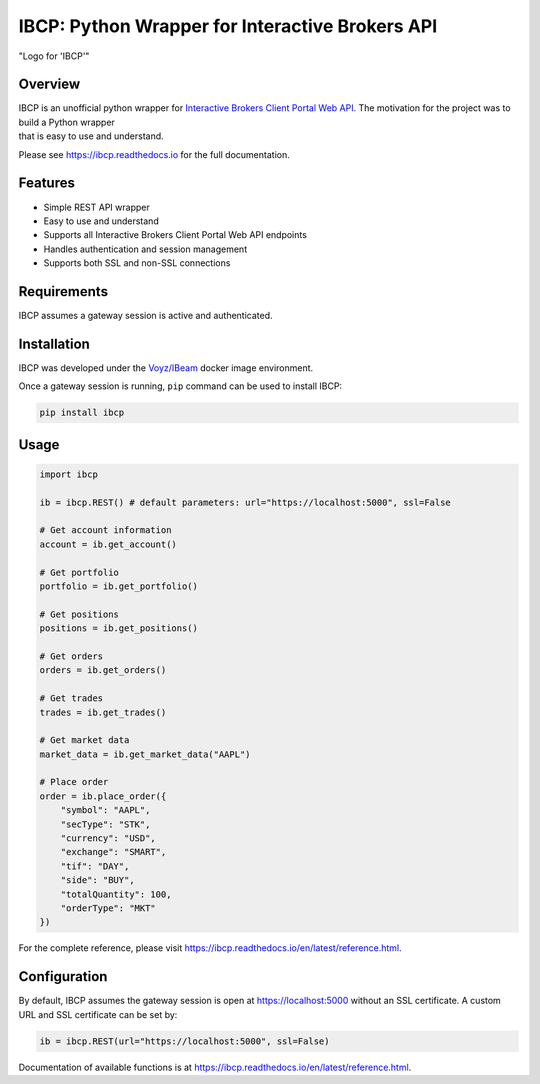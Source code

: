 
IBCP: Python Wrapper for Interactive Brokers API
================================================

.. image:: https://img.shields.io/pypi/v/ibcp
   :target: https://pypi.org/pypi/ibcp/
.. image:: https://img.shields.io/pypi/pyversions/ibcp
   :target: https://pypi.org/pypi/ibcp/
.. image:: https://img.shields.io/pypi/l/ibcp
   :target: https://pypi.org/pypi/ibcp/
.. image:: https://readthedocs.org/projects/ibcp/badge/?version=latest
   :target: https://ibcp.readthedocs.io/en/latest/?badge=latest

.. figure:: https://raw.githubusercontent.com/matthewmoorcroft/ibcp/main/docs/logo.png
   :alt: Logo for 'IBCP'
   :align: center

   "Logo for 'IBCP'"

Overview
--------

|   IBCP is an unofficial python wrapper for `Interactive Brokers Client Portal Web API <https://interactivebrokers.github.io/cpwebapi/>`__. The motivation for the project was to build a Python wrapper
|   that is easy to use and understand.

Please see https://ibcp.readthedocs.io for the full documentation.

Features
--------

- Simple REST API wrapper
- Easy to use and understand
- Supports all Interactive Brokers Client Portal Web API endpoints
- Handles authentication and session management
- Supports both SSL and non-SSL connections

Requirements
--------

IBCP assumes a gateway session is active and authenticated.

Installation
--------

IBCP was developed under the `Voyz/IBeam <https://github.com/voyz/ibeam>`__ docker image environment.

Once a gateway session is running, ``pip`` command can be used to install IBCP:

.. code-block:: bash

   pip install ibcp

Usage
--------

.. code-block:: python

   import ibcp

   ib = ibcp.REST() # default parameters: url="https://localhost:5000", ssl=False

   # Get account information
   account = ib.get_account()

   # Get portfolio
   portfolio = ib.get_portfolio()

   # Get positions
   positions = ib.get_positions()

   # Get orders
   orders = ib.get_orders()

   # Get trades
   trades = ib.get_trades()

   # Get market data
   market_data = ib.get_market_data("AAPL")

   # Place order
   order = ib.place_order({
       "symbol": "AAPL",
       "secType": "STK",
       "currency": "USD",
       "exchange": "SMART",
       "tif": "DAY",
       "side": "BUY",
       "totalQuantity": 100,
       "orderType": "MKT"
   })

For the complete reference, please visit https://ibcp.readthedocs.io/en/latest/reference.html.

Configuration
--------

By default, IBCP assumes the gateway session is open at https://localhost:5000 without an SSL certificate. A custom URL and SSL certificate can be set by:

.. code-block:: python

   ib = ibcp.REST(url="https://localhost:5000", ssl=False)

Documentation of available functions is at https://ibcp.readthedocs.io/en/latest/reference.html.

